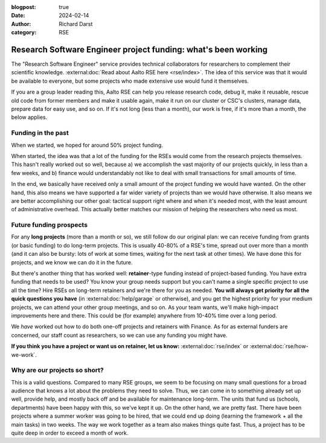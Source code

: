 :blogpost: true
:date: 2024-02-14
:author: Richard Darst
:category: RSE


Research Software Engineer project funding: what's been working
===============================================================

The "Research Software Engineer" service provides technical
collaborators for researchers to complement their scientific
knowledge.  :external:doc:`Read about Aalto RSE here <rse/index>`.
The idea of this service was that it would be available to everyone,
but some projects who made extensive use would fund it themselves.

If you are a group leader reading this, Aalto RSE can help you release
research code, debug it, make it reusable, rescue old code from former
members and make it usable again, make it run on our cluster or CSC's
clusters, manage data, prepare data for easy use, and so on.  If it's
not long (less than a month), our work is free, if it's more than a
month, the below applies.



Funding in the past
-------------------

When we started, we hoped for around 50% project funding.

When started, the idea was that a lot of the funding for
the RSEs would come from the research projects themselves.  This
hasn't really worked out so well, because a) we accomplish the vast
majority of our projects quickly, in less than a few weeks, and b)
finance would understandably not like to deal with small transactions
for small amounts of time.

In the end, we basically have received only a small amount of the
project funding we would have wanted.  On the other hand, this also
means we have supported a far wider variety of projects than we would
have otherwise.  It also means we are better accomplishing our other
goal: tactical support right where and when it's needed most, with the
least amount of administrative overhead.  This actually better matches
our mission of helping the researchers who need us most.



Future funding prospects
------------------------

For any **long projects** (more than a month or so), we still follow
do our original plan: we can receive funding from grants (or basic
funding) to do long-term projects.  This is usually 40-80% of a RSE's
time, spread out over more than a month (and it can also be bursty:
lots of work at some times, waiting for the next task at other times).
We have done this for projects, and we know we can do it in the
future.

But there's another thing that has worked well: **retainer**-type
funding instead of project-based funding.  You have extra funding that
needs to be used?  You know your group needs support but you can't
name a single specific project to use all the time?  Hire RSEs on
long-term retainers and we're there for you as needed.  **You will
always get priority for all the quick questions you have** (in
:external:doc:`help/garage` or otherwise), and you get the highest
priority for your medium projects, we can attend your other group
meetings, and so on.  As your team wants, we'll make high-impact
improvements here and there.  This could be (for example) anywhere
from 10-40% time over a long period.

We *have* worked out how to do both one-off projects and retainers
with Finance.  As for as external funders are concerned, our staff
count as researchers, so we can use any funding you might have.

**If you think you have a project or want us on retainer, let us
know:** :external:doc:`rse/index` or :external:doc:`rse/how-we-work`.



Why are our projects so short?
------------------------------

This is a valid questions.  Compared to many RSE groups, we seem to be
focusing on many small questions for a broad audience that knows a lot
about the problems they need to solve.  Thus, we can come in to
something already set up well, provide help, and mostly back off and
be available for maintenance long-term.  The units that fund us
(schools, departments) have been happy with this, so we've kept it up.
On the other hand, we are pretty fast.  There have been projects where
a summer worker was going to be hired, that we could end up doing
(learning the framework + all the main tasks) in two weeks.  The way
we work together as a team also makes things quite fast.  Thus, a
project has to be quite deep in order to exceed a month of work.
